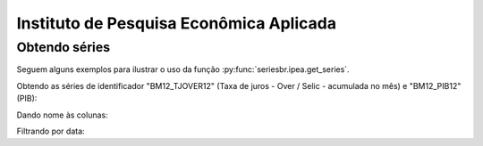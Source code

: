 Instituto de Pesquisa Econômica Aplicada
========================================

Obtendo séries
-------------------

Seguem alguns exemplos para ilustrar o uso da função
:py:func:`seriesbr.ipea.get_series`.

Obtendo as séries de identificador "BM12_TJOVER12" (Taxa de juros - Over /
Selic - acumulada no mês) e "BM12_PIB12" (PIB):

.. ipython:: python

   from seriesbr import ipea

   ipea.get_series("BM12_TJOVER12", "BM12_PIB12")

Dando nome às colunas:

.. ipython:: python

   ipea.get_series(
       {
           "Selic": "BM12_TJOVER12",
           "PIB": "BM12_PIB12",
       }
   )

Filtrando por data:

.. ipython:: python

   ipea.get_series(
       {
           "Selic": "BM12_TJOVER12",
           "PIB": "BM12_PIB12",
       },
       start="07-2015",
       end="07-2016",
   )

